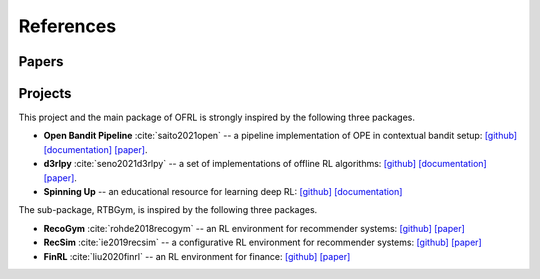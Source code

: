 References
==========

Papers
----------

.. bibliography::
    :style: unsrt

Projects
----------

This project and the main package of OFRL is strongly inspired by the following three packages.

* **Open Bandit Pipeline** :cite:`saito2021open` -- a pipeline implementation of OPE in contextual bandit setup: `[github] <https://github.com/st-tech/zr-obp>`_ `[documentation] <https://zr-obp.readthedocs.io/en/latest/>`_ `[paper] <https://arxiv.org/abs/2008.07146>`_.  
* **d3rlpy** :cite:`seno2021d3rlpy` -- a set of implementations of offline RL algorithms: `[github] <https://github.com/takuseno/d3rlpy>`_ `[documentation] <https://d3rlpy.readthedocs.io/en/v0.91/>`_ `[paper] <https://arxiv.org/abs/2111.03788>`_.  
* **Spinning Up** -- an educational resource for learning deep RL: `[github] <https://github.com/openai/spinningup>`_ `[documentation] <https://spinningup.openai.com/en/latest/>`_

The sub-package, RTBGym, is inspired by the following three packages.

* **RecoGym** :cite:`rohde2018recogym` -- an RL environment for recommender systems: `[github] <https://github.com/criteo-research/reco-gym>`_ `[paper] <https://arxiv.org/abs/1808.00720>`_ 
* **RecSim** :cite:`ie2019recsim` -- a configurative RL environment for recommender systems: `[github] <https://github.com/google-research/recsim>`_ `[paper] <https://arxiv.org/abs/1909.04847>`_
* **FinRL** :cite:`liu2020finrl` -- an RL environment for finance: `[github] <https://github.com/AI4Finance-Foundation/FinRL>`_ `[paper] <https://arxiv.org/abs/2011.09607>`_
